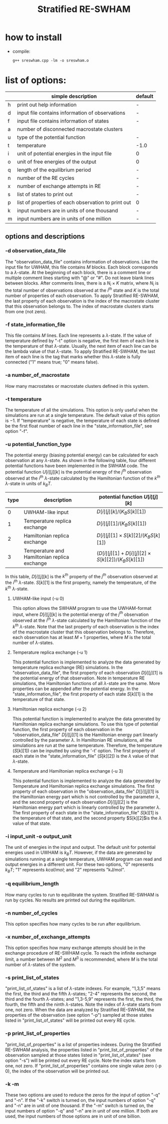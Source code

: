 #+OPTIONS: ^:nil
#+TITLE: Stratified RE-SWHAM

* how to install
  - compile:
    #+BEGIN_SRC 
	g++ sreswham.cpp -lm -o sreswham.o
    #+END_SRC

* list of options:
  #+ATTR_HTML: :border 2 :rules all :frame border
  |---+-----------------------------------------------------+---------|
  |   | simple description                                  | default |
  |---+-----------------------------------------------------+---------|
  | h | print out help information                          | -       |
  | d | input file contains information of observations     | -       |
  | f | input file contains information of states           | -       |
  | a | number of disconnected macrostate clusters          |         |
  | u | type of the potential function                      | -       |
  | t | temperature                                         | -1.0    |
  | i | unit of potential energies in the input file        | 0       |
  | o | unit of free energies of the output                 | 0       |
  | q | length of the equilibrium period                    | -       |
  | n | number of the RE cycles                             | -       |
  | x | number of exchange attempts in RE                   | -       |
  | s | list of states to print out                         | -       |
  | p | list of properties of each observation to print out | 0       |
  | k | input numbers are in units of one thousand          | -       |
  | m | input numbers are in units of one million           | -       |
  |---+-----------------------------------------------------+---------|

** options and descriptions
*** -d observation_data_file
    The "observation_data_file" contains information of observations. Like the input file for UWHAM, this file contains
    $M$ blocks. Each block corresponds to a \(\lambda\)-state. At the beginning of each block, there is a comment line
    or multiple comment lines starting with "@" or "#". Do not leave blank lines between blocks. After comments lines,
    there is a $N_i \times K$ matrix, where $N_i$ is the total number of observations observed at the $i^{th}$ state and
    $K$ is the total number of properties of each observation. To apply Stratified RE-SWHAM, the last property of each
    observation is the index of the macrostate cluster that this observation belongs to. The index of macrostate
    clusters starts from one (not zero).

*** -f state_information_file
	This file contains $M$ lines. Each line represents a \(\lambda\)-state. If the value of temperature defined by "-t"
	option is negative, the first item of each line is the temperature of that \(\lambda\)-state. Usually, the next item
	of each line can be the lambda value of that \(\lambda\)-state. To apply Stratified RE-SWHAM, the last item of each
	line is the tag that marks whether this \(\lambda\)-state is fully connected ("1" means true; "0" means false). 

*** -a number_of_macrostate 
	How many macrostates or macrostate clusters defined in this system.

*** -t temperature
    The temperature of all the simulations. This option is only useful when the simulations are run at a single
    temperature. The default value of this option is $-1$. If "temperature" is negative, the temperature of each state
    is defined be the first float number of each line in the "state_information_file", see option "-f".

*** -u potential_function_type
	The potential energy (biasing potential energy) can be calculated for each observation at any \(\lambda\)-state. As
	shown in the following table, four different potential functions have been implemented in the SWHAM code. The
	potential function $U[i][j][k]$ is the potential energy of the $j^{th}$ observation observed at the $i^{th}$
	\(\lambda\)-state calculated by the Hamiltonian function of the $k^{th}$ \(\lambda\)-state in units of $k_B T$.
    #+ATTR_HTML: :border 2 :rules all :frame border	 
    |------+----------------------------------------------+--------------------------------------------------------|
    | type | description                                  | potential function $U[i][j][k]$                        |
    |------+----------------------------------------------+--------------------------------------------------------|
    |    0 | UWHAM-like input                             | $D[i][j][k]/(K_B S[k][1])$                             |
    |    1 | Temperature replica exchange                 | $D[i][j][1]/(K_B S[k][1])$                             |
    |    2 | Hamiltonian replica exchange                 | $D[i][j][1] \times S[k][2]/(K_B S[k][1])$              |
    |    3 | Temperature and Hamiltonian replica exchange | $(D[i][j][1]+D[i][j][2] \times S[k][2])/(K_B S[k][1])$ |
    |------+----------------------------------------------+--------------------------------------------------------|
	In this table, $D[i][j][k]$ is the $k^{th}$ property of the $j^{th}$ observation observed at the $i^{th}$
	\(\lambda\)-state. $S[k][1]$ is the first property, namely the temperature, of the $k^{th}$ \(\lambda\)-state.
**** UWHAM-like input (-u 0)
	 This option allows the SWHAM program to use the UWHAM-format input, where $D[i][j][k]$ is the potential energy of
	 the $j^{th}$ observation observed at the $i^{th}$ \(\lambda\)-state calculated by the Hamiltonian function of the
	 $k^{th}$ \(\lambda\)-state. Note that the last property of each observation is the index of the macrostate cluster
	 that this observation belongs to. Therefore, each observation has at least $M+1$ properties, where $M$ is the
	 total number of \(\lambda\)-states.
**** Temperature replica exchange (-u 1)
	 This potential function is implemented to analyze the data generated by temperature replica exchange (RE)
	 simulations. In the "observation_data_file", the first property of each observation $D[i][j][1]$ is the potential
	 energy of that observation. Note in temperature RE simulations, the Hamiltonian functions of all \(\lambda\)-state
	 are the same. More properties can be appended after the potential energy. In the "state_information_file", the
	 first property of each state $S[k][1]$ is the temperature of that state.
**** Hamiltonian replica exchange (-u 2)
	 This potential function is implemented to analyze the data generated by Hamiltonian replica exchange
	 simulations. To use this type of potential function, the first property of each observation in the
	 "observation_data_file" $D[i][j][1]$ is the Hamiltonian energy part linearly controlled by the parameter
	 $\lambda$. In Hamiltonian RE simulations, all the simulations are run at the same temperature. Therefore, the
	 temperature ($S[k][1]$) can be inputted by using the '-t' option. The first property of each state in the
	 "state_information_file" ($S[k][2]$) is the $\lambda$ value of that \(\lambda\)-state.
**** Temperature and Hamiltonian replica exchange (-u 3)
	 This potential function is implemented to analyze the data generated by Temperature and Hamiltonian replica
	 exchange simulations. The first property of each observation in the "observation_data_file" $D[[i][j][1]$ is the
	 Hamiltonian energy part which is not controlled by the parameter $\lambda$, and the second property of each
	 observation $D[i][j][2]$ is the Hamiltonian energy part which is linearly controlled by the parameter
	 $\lambda$. The first property of each state in the "state_information_file" $S[k][1]$ is the temperature of that
	 state, and the second property $S[k][2]$is the $\lambda$ value of that state.

*** -i input_unit -o output_unit
	The unit of energies in the input and output. The default unit for potential energies used in UWHAM is $k_B
    T$. However, if the data are generated by simulations running at a single temperature, UWHAM program can read and
    output energies in a different unit. For these two options, "0" represents $k_B T$; "1" represents $kcal/mol$; and
    "2" represents "kJ/mol".

*** -q equilibrium_length
	How many cycles to run to equilibrate the system. Stratified RE-SWHAM is run by cycles. No results are printed out
	during the equilibrium. 

*** -n number_of_cycles
	This option specifies how many cycles to be run after equilibrium. 

*** -x number_of_exchange_attempts
	This option specifies how many exchange attempts should be in the exchange procedure of RE-SWHAM cycle. To reach the
	infinite exchange limit, a number between $M^2$ and $M^3$ is recommended, where $M$ is the total number of
	\(\lambda\)-states of the system. 

*** -s print_list_of_states
    "print_list_of_states" is a list of \(\lambda\)-state indexes. For example, "1,3,5" means the first, the third and
    the fifth \(\lambda\)-states; "2-4" represents the second, the third and the fourth \(\lambda\)-states; and
    "1,3-5,9" represents the first, the third, the fourth, the fifth and the ninth \(\lambda\)-states. Note the index
    of \(\lambda\)-state starts from one, not zero. When the data are analyzed by Stratified RE-SWHAM, the
    properties of the observation (see option "-p") sampled at those states listed in "print_list_of_states" will be
    printed out every RE cycle. 

*** -p print_list_of_properties
	"print_list_of_properties" is a list of properties indexes.  During the Stratified RE-SWHAM analysis, the properties
	listed in "print_list_of_properties" of the observation sampled at those states listed in "print_list_of_states"
	(see option "-s") will be printed out every RE cycle. Note the index starts from one, not zero. If
	"print_list_of_properties" contains one single value zero (-p 0), the index of the observation will be printed out.

*** -k -m
	These two options are used to reduce the zeros for the input of option "-q" and "-n". If the "-k" switch is turned
	on, the input numbers of option "-q" and "-n" are in unit of one thousand. If the "-m" switch is turned on, the
	input numbers of option "-q" and "-n" are in unit of one million. If both are used, the input numbers of those
	options are in unit of one billion.

